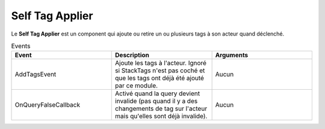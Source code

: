 Self Tag Applier
=====

| Le **Self Tag Applier** est un component qui ajoute ou retire un ou plusieurs tags à son acteur quand déclenché.

.. list-table:: Paramêtres
   :widths: 20 20
   :header-rows: 1

   * - Paramêtres
     - Description
   * - Tags
     - Tags à ajouter ou retirer de l'acteur.
   * - StackTags
   * - Détermine si les tags devraient être ajouté plusieurs fois si AddTagsEvent est déclenché plusieurs fois d'affilé sans que RemoveTagsEvent soit déclenché.
   
.. list-table:: Events
   :widths: 20 20 20
   :header-rows: 1

   * - Event
     - Description
     - Arguments
   * - AddTagsEvent
     - Ajoute les tags à l'acteur. Ignoré si StackTags n'est pas coché et que les tags ont déjà été ajouté par ce module.
     - Aucun
   * - OnQueryFalseCallback
     - Activé quand la query devient invalide (pas quand il y a des changements de tag sur l'acteur mais qu'elles sont déjà invalide).
     - Aucun